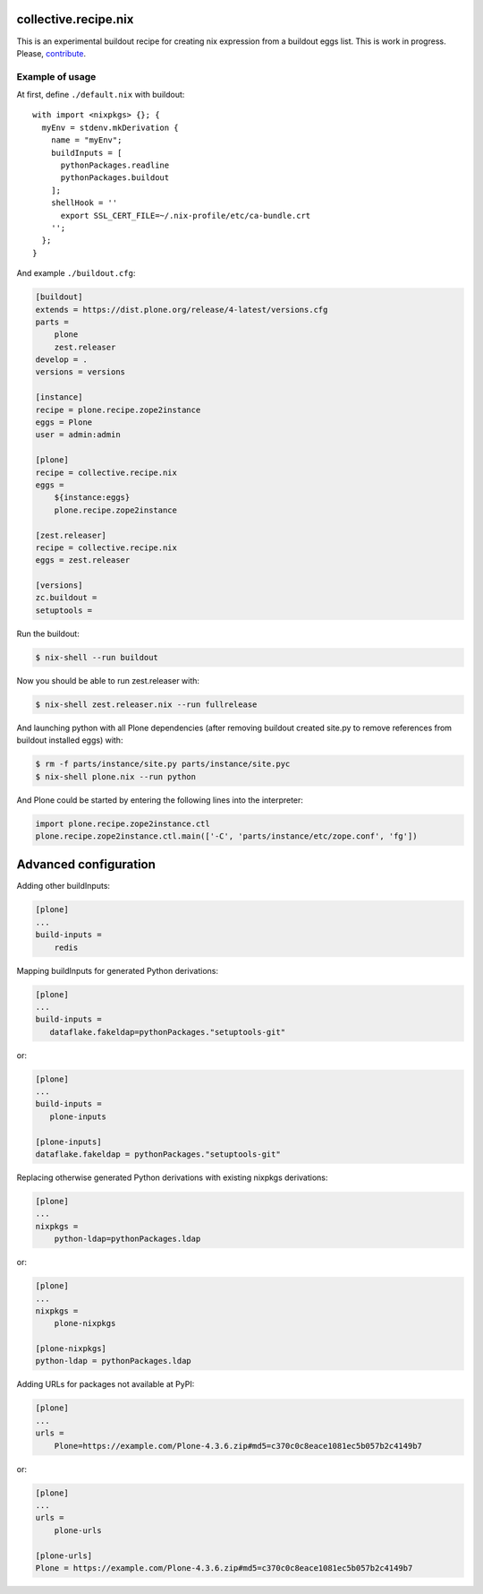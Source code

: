 collective.recipe.nix
=====================

This is an experimental buildout recipe for creating nix expression from
a buildout eggs list. This is work in progress. Please, contribute_.

.. _contribute: https://github.com/datakurre/collective.recipe.nix


Example of usage
----------------

At first, define ``./default.nix`` with buildout::

    with import <nixpkgs> {}; {
      myEnv = stdenv.mkDerivation {
        name = "myEnv";
        buildInputs = [
          pythonPackages.readline
          pythonPackages.buildout
        ];
        shellHook = ''
          export SSL_CERT_FILE=~/.nix-profile/etc/ca-bundle.crt
        '';
      };
    }

And example ``./buildout.cfg``:

.. code:: cfg

    [buildout]
    extends = https://dist.plone.org/release/4-latest/versions.cfg
    parts =
        plone
        zest.releaser
    develop = .
    versions = versions

    [instance]
    recipe = plone.recipe.zope2instance
    eggs = Plone
    user = admin:admin

    [plone]
    recipe = collective.recipe.nix
    eggs =
        ${instance:eggs}
        plone.recipe.zope2instance

    [zest.releaser]
    recipe = collective.recipe.nix
    eggs = zest.releaser

    [versions]
    zc.buildout =
    setuptools =

Run the buildout:

.. code:: bash

   $ nix-shell --run buildout

Now you should be able to run zest.releaser with:

.. code:: bash

   $ nix-shell zest.releaser.nix --run fullrelease

And launching python with all Plone dependencies (after removing
buildout created site.py to remove references from buildout installed
eggs) with:

.. code:: bash

   $ rm -f parts/instance/site.py parts/instance/site.pyc
   $ nix-shell plone.nix --run python

And Plone could be started by entering the following lines into the
interpreter:

.. code:: python

    import plone.recipe.zope2instance.ctl
    plone.recipe.zope2instance.ctl.main(['-C', 'parts/instance/etc/zope.conf', 'fg'])


Advanced configuration
======================

Adding other buildInputs:

.. code:: cfg

   [plone]
   ...
   build-inputs =
       redis

Mapping buildInputs for generated Python derivations:

.. code:: cfg

   [plone]
   ...
   build-inputs =
      dataflake.fakeldap=pythonPackages."setuptools-git"

or:

.. code:: cfg

   [plone]
   ...
   build-inputs =
      plone-inputs

   [plone-inputs]
   dataflake.fakeldap = pythonPackages."setuptools-git"

Replacing otherwise generated Python derivations with existing nixpkgs
derivations:

.. code:: cfg

   [plone]
   ...
   nixpkgs =
       python-ldap=pythonPackages.ldap

or:

.. code:: cfg

   [plone]
   ...
   nixpkgs =
       plone-nixpkgs

   [plone-nixpkgs]
   python-ldap = pythonPackages.ldap

Adding URLs for packages not available at PyPI:

.. code:: cfg

   [plone]
   ...
   urls =
       Plone=https://example.com/Plone-4.3.6.zip#md5=c370c0c8eace1081ec5b057b2c4149b7

or:

.. code:: cfg

   [plone]
   ...
   urls =
       plone-urls

   [plone-urls]
   Plone = https://example.com/Plone-4.3.6.zip#md5=c370c0c8eace1081ec5b057b2c4149b7
